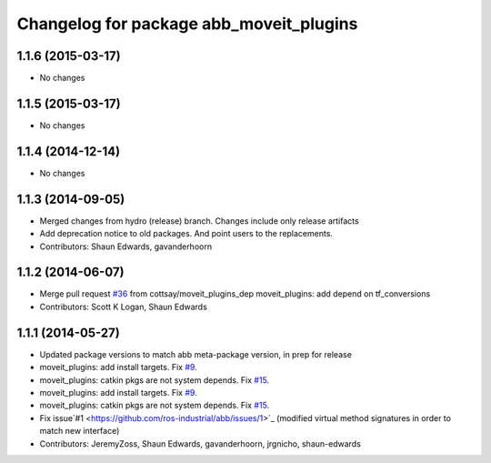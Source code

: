 ^^^^^^^^^^^^^^^^^^^^^^^^^^^^^^^^^^^^^^^^
Changelog for package abb_moveit_plugins
^^^^^^^^^^^^^^^^^^^^^^^^^^^^^^^^^^^^^^^^

1.1.6 (2015-03-17)
------------------
* No changes

1.1.5 (2015-03-17)
------------------
* No changes

1.1.4 (2014-12-14)
------------------
* No changes

1.1.3 (2014-09-05)
------------------
* Merged changes from hydro (release) branch.  Changes include only release artifacts
* Add deprecation notice to old packages.
  And point users to the replacements.
* Contributors: Shaun Edwards, gavanderhoorn

1.1.2 (2014-06-07)
------------------
* Merge pull request `#36 <https://github.com/ros-industrial/abb/issues/36>`_ from cottsay/moveit_plugins_dep
  moveit_plugins: add depend on tf_conversions
* Contributors: Scott K Logan, Shaun Edwards

1.1.1 (2014-05-27)
------------------
* Updated package versions to match abb meta-package version, in prep for release
* moveit_plugins: add install targets. Fix `#9 <https://github.com/ros-industrial/abb/issues/9>`_.
* moveit_plugins: catkin pkgs are not system depends. Fix `#15 <https://github.com/ros-industrial/abb/issues/15>`_.
* moveit_plugins: add install targets. Fix `#9 <https://github.com/ros-industrial/abb/issues/9>`_.
* moveit_plugins: catkin pkgs are not system depends. Fix `#15 <https://github.com/ros-industrial/abb/issues/15>`_.
* Fix issue`#1 <https://github.com/ros-industrial/abb/issues/1>`_ (modified virtual method signatures in order to match new interface)
* Contributors: JeremyZoss, Shaun Edwards, gavanderhoorn, jrgnicho, shaun-edwards
